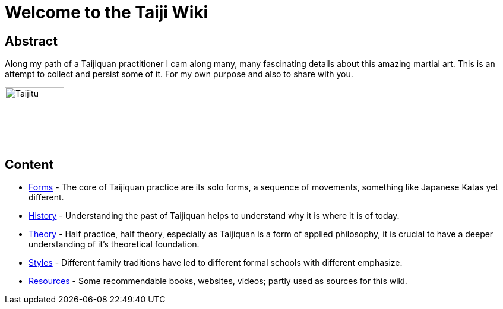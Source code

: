 = Welcome to the Taiji Wiki

== Abstract

Along my path of a Taijiquan practitioner I cam along many, many fascinating details about this amazing martial art. This is an attempt to collect and persist some of it. For my own purpose and also to share with you.

// TODO what is this about? why? what to expect, what not? goal on how to write?
//mehr theoretisch/analytisch; compensating lack of didaktik
//skills; klassische fragen von schueler covern; moeglichst stil offen, prinzip wichtig (nicht praezise
//positionierungen, das ist mehr konkrete strategie); building bridges to modern science (psychologie, neuroscience;
//entscheidung bevor wir bewusst sind)
//* christoph's taiji wiki, intention: mein wissen persistieren; meine persoenliche meinung/erfahrung, keine
//universellheit/umfassend, kein allgemeines wiki schaffbar (und hab auch nicht die kompetenz), zuviel parallstehende
//meinungen (die widersprechen); nicht alle stile;

image::taiji_logo.png[Taijitu,100,100]

== Content

* link:forms.html[Forms] - The core of Taijiquan practice are its solo forms, a sequence of movements, something like Japanese Katas yet different.
* link:history.html[History] - Understanding the past of Taijiquan helps to understand why it is where it is of today.
* link:theory.html[Theory] - Half practice, half theory, especially as Taijiquan is a form of applied philosophy, it is crucial to have a deeper understanding of it's theoretical foundation.
* link:styles.html[Styles] - Different family traditions have led to different formal schools with different emphasize.
* link:resources.html[Resources] - Some recommendable books, websites, videos; partly used as sources for this wiki.
